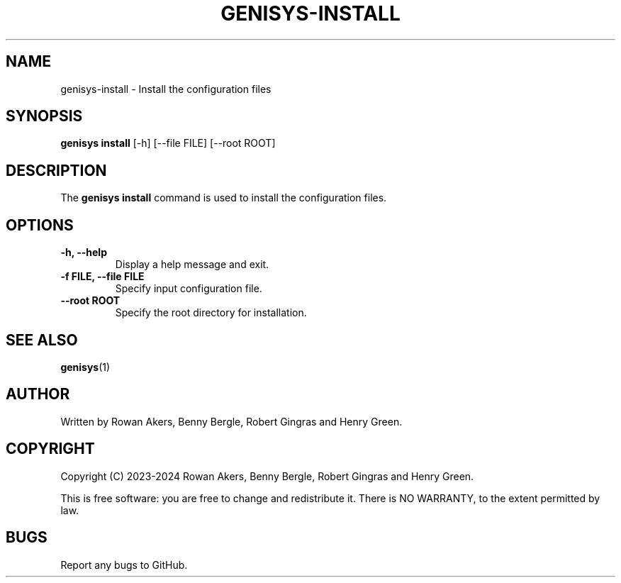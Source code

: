 .TH GENISYS-INSTALL 1 "March 2024" "Version 1.0" "GENISYS Install Manual"
.SH NAME
genisys-install \- Install the configuration files
.SH SYNOPSIS
.B genisys install
[\-h] [\-\-file FILE] [\-\-root ROOT]
.SH DESCRIPTION
The
.B genisys install
command is used to install the configuration files.
.SH OPTIONS
.TP
.B \-h, \-\-help
Display a help message and exit.
.TP
.B \-f FILE, \-\-file FILE
Specify input configuration file.
.TP
.B \-\-root ROOT
Specify the root directory for installation.
.SH SEE ALSO
.BR genisys (1)
.SH AUTHOR
Written by Rowan Akers, Benny Bergle, Robert Gingras and Henry Green.
.SH COPYRIGHT
Copyright (C) 2023-2024 Rowan Akers, Benny Bergle, Robert Gingras and Henry Green.
.PP
This is free software: you are free to change and redistribute it.
There is NO WARRANTY, to the extent permitted by law.
.SH BUGS
Report any bugs to GitHub.

